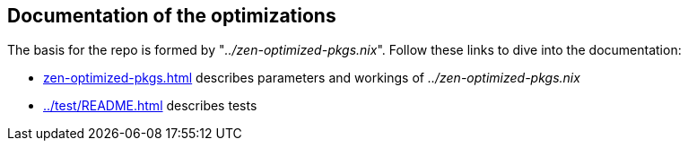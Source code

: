 == Documentation of the optimizations

The basis for the repo is formed by "_../zen-optimized-pkgs.nix_".
Follow these links to dive into the documentation:

* xref:zen-optimized-pkgs.adoc[] describes parameters and workings of _../zen-optimized-pkgs.nix_
* xref:../test/README.adoc[] describes tests
